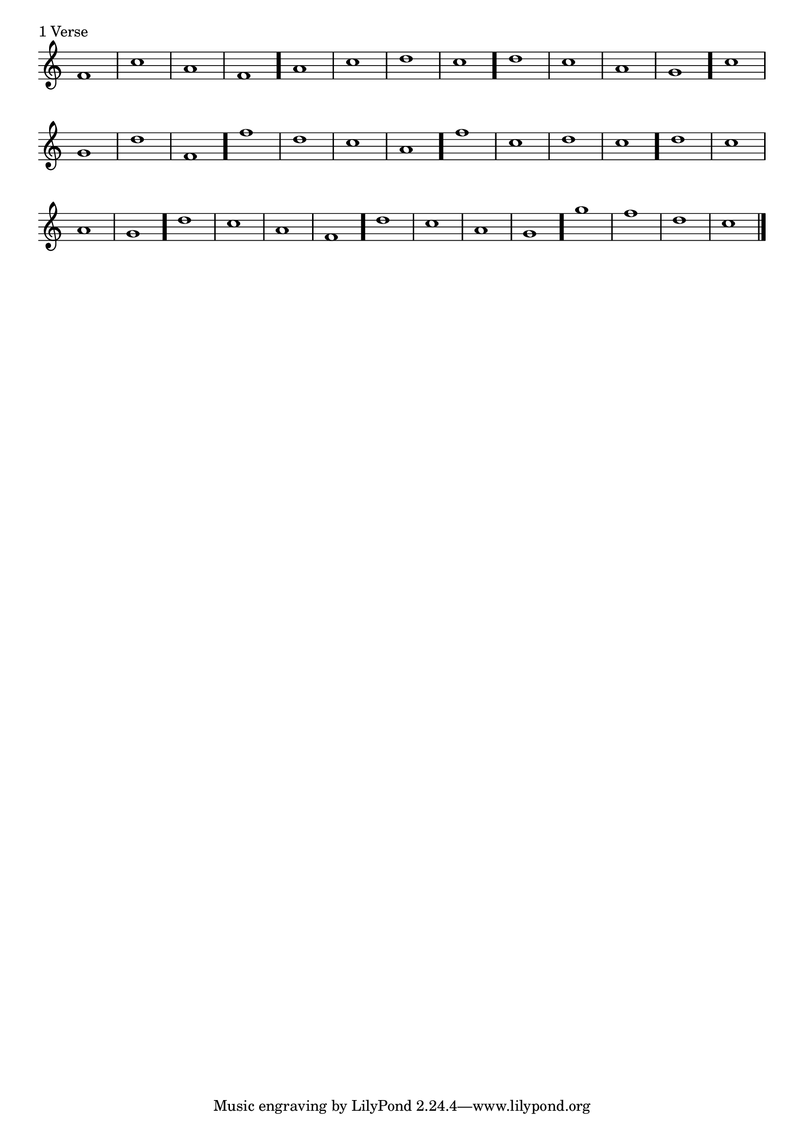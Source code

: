 \version "2.4"
\paper{ linewidth=15\cm leftmargin=3\cm rightmargin=3\cm indent=0\mm }

% Figure 2

\score {
 \header {
  piece = "1 Verse"
 }
 \new Staff \with { \remove "Time_signature_engraver" }
 \relative c' {
  \clef treble
  \time 2/2
  \set Score.barNumberVisibility = ##f
  f1 c' a f \once \override Staff.BarLine #'hair-thickness = #6.0
  a c d c \once \override Staff.BarLine #'hair-thickness = #6.0
  d c a g \once \override Staff.BarLine #'hair-thickness = #6.0
  c g d' f, \once \override Staff.BarLine #'hair-thickness = #6.0
  f' d c a \once \override Staff.BarLine #'hair-thickness = #6.0
  f' c d c \once \override Staff.BarLine #'hair-thickness = #6.0
  d c a g \once \override Staff.BarLine #'hair-thickness = #6.0
  d' c a f \once \override Staff.BarLine #'hair-thickness = #6.0
  d' c a g \once \override Staff.BarLine #'hair-thickness = #6.0
  g' f d c \bar "|."
 }
 \layout { }
 \midi { \tempo 1=60 }
}

